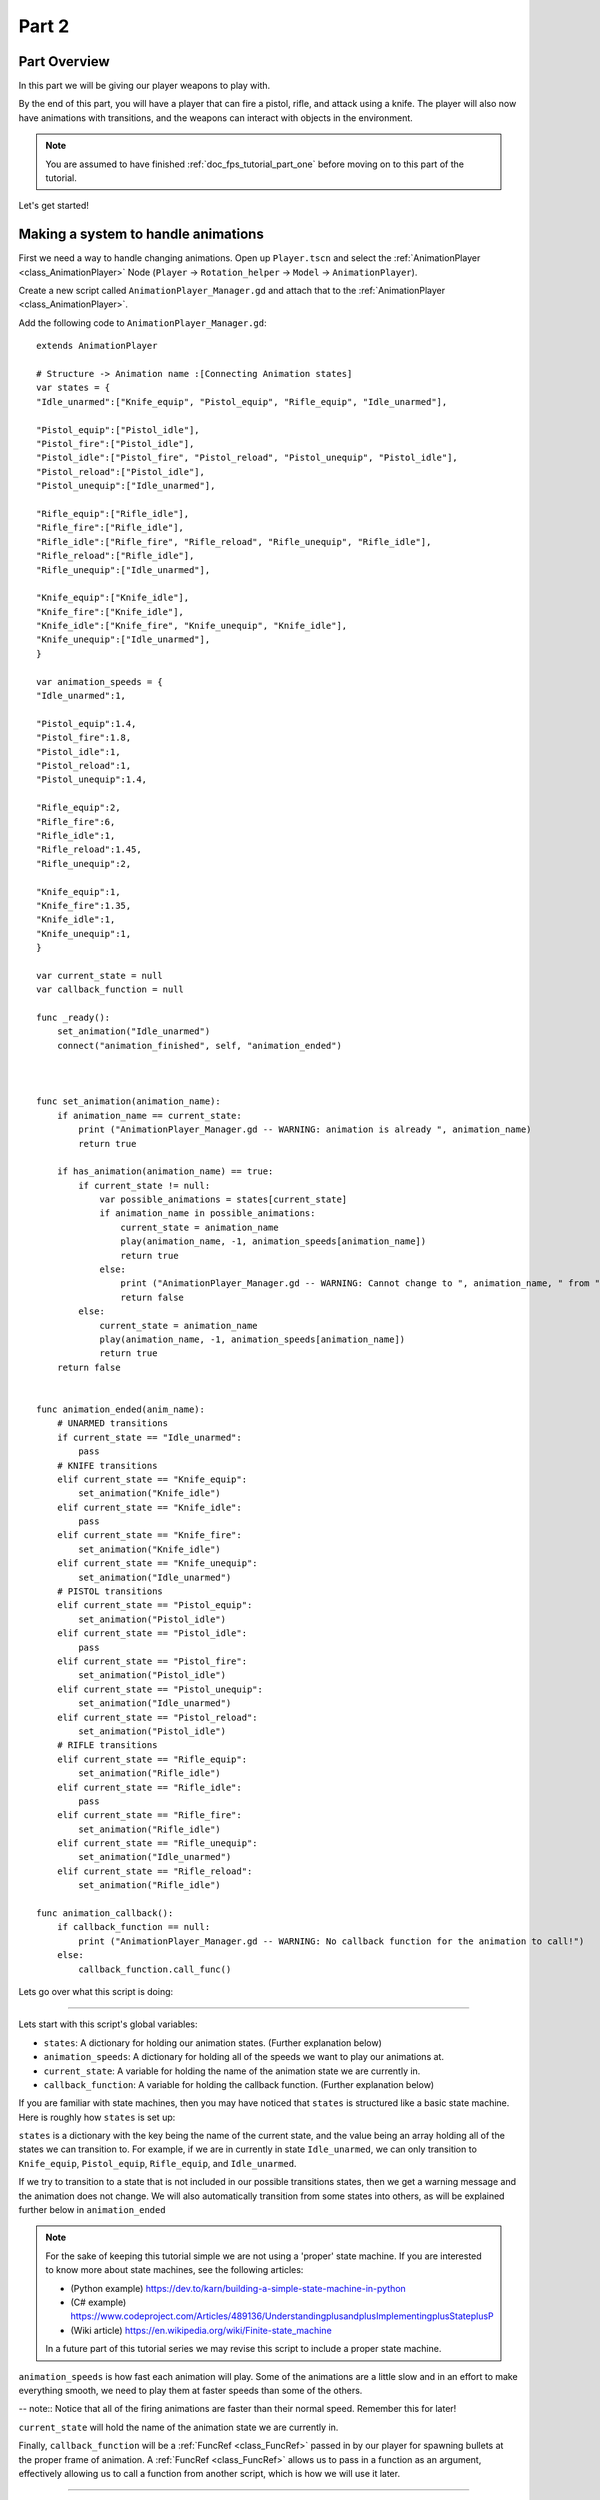 .. _doc_fps_tutorial_part_two:

Part 2
======

Part Overview
-------------

In this part we will be giving our player weapons to play with.

.. image:: img/PartTwoFinished.png

By the end of this part, you will have a player that can fire a pistol,
rifle, and attack using a knife. The player will also now have animations with transitions,
and the weapons can interact with objects in the environment.

.. note:: You are assumed to have finished :ref:`doc_fps_tutorial_part_one` before moving on to this part of the tutorial.

Let's get started!

Making a system to handle animations
------------------------------------

First we need a way to handle changing animations. Open up ``Player.tscn`` and select the :ref:`AnimationPlayer <class_AnimationPlayer>`
Node (``Player`` -> ``Rotation_helper`` -> ``Model`` -> ``AnimationPlayer``).

Create a new script called ``AnimationPlayer_Manager.gd`` and attach that to the :ref:`AnimationPlayer <class_AnimationPlayer>`.

Add the following code to ``AnimationPlayer_Manager.gd``:

::

    extends AnimationPlayer
    
    # Structure -> Animation name :[Connecting Animation states]
    var states = {
    "Idle_unarmed":["Knife_equip", "Pistol_equip", "Rifle_equip", "Idle_unarmed"],

    "Pistol_equip":["Pistol_idle"],
    "Pistol_fire":["Pistol_idle"],
    "Pistol_idle":["Pistol_fire", "Pistol_reload", "Pistol_unequip", "Pistol_idle"],
    "Pistol_reload":["Pistol_idle"],
    "Pistol_unequip":["Idle_unarmed"],

    "Rifle_equip":["Rifle_idle"],
    "Rifle_fire":["Rifle_idle"],
    "Rifle_idle":["Rifle_fire", "Rifle_reload", "Rifle_unequip", "Rifle_idle"],
    "Rifle_reload":["Rifle_idle"],
    "Rifle_unequip":["Idle_unarmed"],

    "Knife_equip":["Knife_idle"],
    "Knife_fire":["Knife_idle"],
    "Knife_idle":["Knife_fire", "Knife_unequip", "Knife_idle"],
    "Knife_unequip":["Idle_unarmed"],
    }

    var animation_speeds = {
    "Idle_unarmed":1,

    "Pistol_equip":1.4,
    "Pistol_fire":1.8,
    "Pistol_idle":1,
    "Pistol_reload":1,
    "Pistol_unequip":1.4,

    "Rifle_equip":2,
    "Rifle_fire":6,
    "Rifle_idle":1,
    "Rifle_reload":1.45,
    "Rifle_unequip":2,

    "Knife_equip":1,
    "Knife_fire":1.35,
    "Knife_idle":1,
    "Knife_unequip":1,
    }

    var current_state = null
    var callback_function = null

    func _ready():
        set_animation("Idle_unarmed")
        connect("animation_finished", self, "animation_ended")



    func set_animation(animation_name):
        if animation_name == current_state:
            print ("AnimationPlayer_Manager.gd -- WARNING: animation is already ", animation_name)
            return true

        if has_animation(animation_name) == true:
            if current_state != null:
                var possible_animations = states[current_state]
                if animation_name in possible_animations:
                    current_state = animation_name
                    play(animation_name, -1, animation_speeds[animation_name])
                    return true
                else:
                    print ("AnimationPlayer_Manager.gd -- WARNING: Cannot change to ", animation_name, " from ", current_state)
                    return false
            else:
                current_state = animation_name
                play(animation_name, -1, animation_speeds[animation_name])
                return true
        return false


    func animation_ended(anim_name):
        # UNARMED transitions
        if current_state == "Idle_unarmed":
            pass
        # KNIFE transitions
        elif current_state == "Knife_equip":
            set_animation("Knife_idle")
        elif current_state == "Knife_idle":
            pass
        elif current_state == "Knife_fire":
            set_animation("Knife_idle")
        elif current_state == "Knife_unequip":
            set_animation("Idle_unarmed")
        # PISTOL transitions
        elif current_state == "Pistol_equip":
            set_animation("Pistol_idle")
        elif current_state == "Pistol_idle":
            pass
        elif current_state == "Pistol_fire":
            set_animation("Pistol_idle")
        elif current_state == "Pistol_unequip":
            set_animation("Idle_unarmed")
        elif current_state == "Pistol_reload":
            set_animation("Pistol_idle")
        # RIFLE transitions
        elif current_state == "Rifle_equip":
            set_animation("Rifle_idle")
        elif current_state == "Rifle_idle":
            pass
        elif current_state == "Rifle_fire":
            set_animation("Rifle_idle")
        elif current_state == "Rifle_unequip":
            set_animation("Idle_unarmed")
        elif current_state == "Rifle_reload":
            set_animation("Rifle_idle")

    func animation_callback():
        if callback_function == null:
            print ("AnimationPlayer_Manager.gd -- WARNING: No callback function for the animation to call!")
        else:
            callback_function.call_func()

Lets go over what this script is doing:

_________

Lets start with this script's global variables:

- ``states``: A dictionary for holding our animation states. (Further explanation below)
- ``animation_speeds``: A dictionary for holding all of the speeds we want to play our animations at.
- ``current_state``: A variable for holding the name of the animation state we are currently in.
- ``callback_function``: A variable for holding the callback function. (Further explanation below)

If you are familiar with state machines, then you may have noticed that ``states`` is structured
like a basic state machine. Here is roughly how ``states`` is set up:

``states`` is a dictionary with the key being the name of the current state, and the value being
an array holding all of the states we can transition to. For example, if we are in currently in
state ``Idle_unarmed``, we can only transition to ``Knife_equip``, ``Pistol_equip``, ``Rifle_equip``, and
``Idle_unarmed``.

If we try to transition to a state that is not included in our possible transitions states,
then we get a warning message and the animation does not change. We will also automatically
transition from some states into others, as will be explained further below in ``animation_ended``

.. note:: For the sake of keeping this tutorial simple we are not using a 'proper'
          state machine. If you are interested to know more about state machines,
          see the following articles:

          - (Python example) https://dev.to/karn/building-a-simple-state-machine-in-python
          - (C# example) https://www.codeproject.com/Articles/489136/UnderstandingplusandplusImplementingplusStateplusP
          - (Wiki article) https://en.wikipedia.org/wiki/Finite-state_machine

          In a future part of this tutorial series we may revise this script to include a proper state machine.

``animation_speeds`` is how fast each animation will play. Some of the animations are a little slow
and in an effort to make everything smooth, we need to play them at faster speeds than some
of the others.

-- note:: Notice that all of the firing animations are faster than their normal speed. Remember this for later!

``current_state`` will hold the name of the animation state we are currently in.

Finally, ``callback_function`` will be a :ref:`FuncRef <class_FuncRef>` passed in by our player for spawning bullets
at the proper frame of animation. A :ref:`FuncRef <class_FuncRef>` allows us to pass in a function as an argument,
effectively allowing us to call a function from another script, which is how we will use it later.

_________

Now lets look at ``_ready``. First we are setting our animation to ``Idle_unarmed``, using the ``set_animation`` function,
so we for sure start in that animation. Next we connect the ``animation_finished`` signal to this script and assign
it to call ``animation_ended``.

_________

Lets look at ``set_animation`` next.

``set_animation`` sets the animation to the that of the passed in
animation state *if* we can transition to it. In other words, if the animation state we are currently in
has the passed in animation state name in ``states``, then we will change to that animation.

First we check if the passed in animation is the same as the animation state we are currently in.
If it is, then we write a warning to the console and return ``true``.

Next we see if :ref:`AnimationPlayer <class_AnimationPlayer>` has the passed in animation using ``has_animation``. If it does not, we return ``false``.

Then we check if ``current_state`` is set or not. If ``current_state`` is *not* currently set, we
set ``current_state`` to the passed in animation and tell :ref:`AnimationPlayer <class_AnimationPlayer>` to start playing the animation with
a blend time of ``-1`` and at the speed set in ``animation_speeds`` and then we return ``true``.

If we have a state in ``current_state``, then we get all of the possible states we can transition to.
If the animation name is in the array of possible transitions, then we set ``current_state`` to the passed
in animation, tell :ref:`AnimationPlayer <class_AnimationPlayer>` to play the animation with a blend time of ``-1`` at the speed set in ``animation_speeds``
and then we return ``true``.

_________

Now lets look at ``animation_ended``.

``animation_ended`` is the function that will be called by :ref:`AnimationPlayer <class_AnimationPlayer>` when it's done playing a animation.


For certain animation states, we may need to transition into another state when its finished. To handle this, we
check for every possible animation state. If we need to, we transition into another state.

.. warning:: If you are using your own animated models, make sure that none of the animations are set
             to loop. Looping animations do not send the ``animation_finished`` signal when they reach
             the end of the animation and are about to loop.

.. note:: the transitions in ``animation_ended`` ideally would be part of the data in ``states``, but in
          an effort to make the tutorial easier to understand, we'll just hard code each state transition
          in ``animation_ended``.

_________

Finally we have ``animation_callback``. This function will be called by a function track in our animations.
If we have a :ref:`FuncRef <class_FuncRef>` assigned to ``callback_function``, then we call that passed in function. If we do not
have a :ref:`FuncRef <class_FuncRef>` assigned to ``callback_function``, we print out a warning to the console.

.. tip:: Try running ``Testing_Area.tscn`` just to make sure there is no runtime issues. If the game runs but nothing
         seems to have changed, then everything is working correctly.

Getting the animations ready
----------------------------

Now that we have a working animation manager, we need to call it from our player script.
Before that though, we need to set some animation callback tracks in our firing animations.

Open up ``Player.tscn`` if you don't have it open and navigate to the :ref:`AnimationPlayer <class_AnimationPlayer>` node
(``Player`` -> ``Rotation_helper`` -> ``Model`` -> ``AnimationPlayer``).

We need to attach a function track to three of our animations: The firing animation for the pistol, rifle, and knife.
Let's start with the pistol. Click the animation drop down list and select "Pistol_fire".

Now scroll down to the very bottom of the list of animation tracks. The final item in the list should read
``Armature/Skeleton:Left_UpperPointer``. Now at the bottom of the list, click the plus icon on the bottom
bar of animation window, right next to the loop button and the up arrow.

.. image:: img/AnimationPlayerAddTrack.png

This will bring up a window with three choices. We're wanting to add a function callback track, so click the
option that reads "Add Call Func Track". This will open a window showing the entire node tree. Navigate to the
:ref:`AnimationPlayer <class_AnimationPlayer>` node, select it, and press OK.

.. image:: img/AnimationPlayerCallFuncTrack.png

Now at the bottom of list of animation tracks you will have a green track that reads "AnimationPlayer".
Now we need to add the point where we want to call our callback function. Scrub the timeline until you
reach the point where the muzzle just starts to flash.

.. note:: The timeline is the window where all of the points in our animation are stored. Each of the little
          points represents a point of animation data.

          Scrubbing the timeline means moving ourselves through the animation. So when we say "scrub the timeline
          until you reach a point", what we mean is move through the animation window until you reach the a point
          on the timeline.

          Also, the muzzle of a gun is the end point where the bullet comes out. The muzzle flash is the flash of
          light that escapes the muzzle when a bullet is fired. The muzzle is also sometimes referred to as the
          barrel of the gun.

.. tip:: For finer control when scrubbing the timeline, press ``control`` and scroll forwards with the mouse wheel to zoom in.
         Scrolling backwards will zoom out.

         You can also change how the timeline scrubbing snaps by changing the value in ``Step (s)`` to a lower/higher value.

Once you get to a point you like, press the little green plus symbol on the far right side of the
``AnimationPlayer`` track. This will place a little green point at the position you are currently
at in the animation on your ``AnimationPlayer`` track.

.. image:: img/AnimationPlayerAddPoint.png

Now we have one more step before we are done with the pistol. Select the "enable editing of individual keys"
button on the far right corner of the animation window. It looks like a pencil with a little point beside it.

.. image:: img/AnimationPlayerEditPoints.png

Once you've click that, a new window will open on the right side. Now click the green point on the ``AnimationPlayer``
track. This will bring up the information associated with that point in the timeline. In the empty name field, enter
"animation_callback" and press ``enter``.

Now when we are playing this animation the callback function will be triggered at that specific point of the animation.

.. warning:: Be sure to press the "enable editing of individual keys" button again to turn off the ability to edit individual keys
              so you cannot change one of the transform tracks by accident!

_________

Let's repeat the process for the rifle and knife firing animations!

.. note:: Because the process is exactly the same as the pistol, the process is going to explained in a little less depth.
          Follow the steps in the above if you get lost! It is exactly the same, just on a different animation.

Go to the "Rifle_fire" animation from the animation drop down. Add the function callback track once you reach the bottom of the
animation track list by clicking the little plus icon at the bottom of the screen. Find the point where the muzzle just starts
to flash and click the little green plus symbol to add a function callback point at that position on the track.

Next, click the "enable editing of individual keys" button.
Select the newly created function callback point, put "animation_callback" into the name field and press ``enter``.
Click the "enable editing of individual keys" button again to turn off individual key editing.
so we cannot change one of the transform tracks by accident.

Now we just need to apply the callback function track to the knife animation. Select the "Knife_fire" animation and scroll to the bottom of the
animation tracks. Click the plus symbol at the bottom of the animation window and add a function callback track.
Next find a point around the first third of the animation to place the animation callback function point at.

.. note:: We will not actually be firing the knife, and the animation really is a stabbing animation rather than a firing one.
         For this tutorial we are just reusing the gun firing logic for our knife, so the animation has been named in a style that
         is consistent with the other animations.

From there click the little green plus to add a function callback point at the current position. Then click the "enable editing of individual keys"
button, the button with a plus at the bottom right side of the animation window.
Select the newly created function callback point, put "animation_callback" into the name field and press ``enter``.
Click the "enable editing of individual keys" button again to turn off individual key editing.
so we cannot change one of the transform tracks by accident.

.. tip:: Be sure to save your work!

With that done, we are almost ready to start adding the ability to fire to our player script! We just need to setup one last scene:
The scene for our bullet object.

Creating the bullet scene
-------------------------

There are several ways to handle a gun's bullets in video games. In this tutorial series,
we will be exploring two of the more common ways: Objects, and raycasts.

_________

One of the two ways is using a bullet object. This will be an object that travels through the world and handles
its own collision code. This method we create/spawn a bullet object in the direction our gun is facing, and then
it sends itself forward.

There are several advantages to this method. The first being we do not have to store the bullets in our player. We can simply create the bullet
and then move on, and the bullet itself with handle checking for collisions, sending the proper signal(s) to the object it collides with, and destroying itself.

Another advantage is we can have more complex bullet movement. If we want to make the bullet fall ever so slightly as time goes on, we can make the bullet
controlling script slowly push the bullet towards the ground. Using a object also makes the bullet take time to reach its target, it doesn't just instantly
hit whatever its pointed at. This feels more realistic because nothing in real life really moves instantly from one point to another.

One of the huge disadvantages performance. While having each bullet calculate their own paths and handle their own collision allows for a lot of flexibility,
it comes at the cost of performance. With this method we are calculating every bullet's movement every step, and while this may not be a problem for a few dozen
bullets, it can become a huge problem when you potentially have several hundred bullets.

Despite the performance hit, many first person shooters include some form of object bullets. Rocket launchers are a prime example because in many
first person shooters, Rockets do not just instantly explode at their target position. You can also find bullets as object many times with grenades
because they generally bounce around the world before exploding.

.. note:: While I cannot say for sure this is the case, these games *probably* use bullet objects in some form or another:
          (These are entirely from my observations. **They may be entirely wrong**. I have never worked on **any** of the following games)

          - Halo (Rocket launchers, fragment grenades, sniper rifles, brute shot, and more)
          - Destiny (Rocket launchers, grenades, fusion rifles, sniper rifles, super moves, and more)
          - Call of Duty (Rocket launchers, grenades, ballistic knives, crossbows, and more)
          - Battlefield (Rocket launchers, grenades, claymores, mortars, and more)

Another disadvantage with bullet objects is networking. Bullet objects have to sync the positions (at least) with however many clients are connected
to the server.

While we are not implementing any form of networking (as that would be it's own entire tutorial series), it is a consideration
to keep in mind when creating your first person shooter, especially if you plan on adding some form of networking in the future.

_________

The other way of handling bullet collisions we will be looking at, is raycasting.

This method is extremely common in guns that have fast moving bullets that rarely change trajectory change over time.

Instead of creating a bullet object and sending it through space, we instead send a ray starting from the barrel/muzzle of the gun forwards.
We set the raycast's origin to the starting position of the bullet, and based on the length we can adjust how far the bullet 'travels' through space.

.. note:: While I cannot say for sure this is the case, these games *probably* use raycasts in some form or another:
          (These are entirely from my observations. **They may be entirely wrong**. I have never worked on **any** of the following games)

          - Halo (Assault rifles, DMRs, battle rifles, covenant carbine, spartan laser, and more)
          - Destiny (Auto rifles, pulse rifles, scout rifles, hand cannons, machine guns, and more)
          - Call of Duty (Assault rifles, light machine guns, sub machine guns, pistols, and more)
          - Battlefield (Assault rifles, SMGs, carbines, pistols, and more)

One huge advantage for this method is it's really light on performance.
Sending a couple hundred rays through space is *way* easier for the computer to calculate than sending a couple hundred
bullet objects.

Another advantage is we can instantly know if we've hit something or not exactly when we call for it. For networking this is important because we do not need
to sync the bullet movements over the Internet, we just need to send whether or not the raycast hit.

Raycasting does have some disadvantages though. One major disadvantage is we cannot easily cast a ray in anything but a linear line.
This means we can only fire in a straight line for however long our ray length is. You can create the illusion of bullet movement by casting
multiple rays at different positions, but not only is this hard to implement in code, it is also is heavier on performance.

Another disadvantage is we cannot see the bullet. With bullet objects we can actually see the bullet travel through space if we attach a mesh
to it, but because raycasts happen instantly, we do not really have a decent way of showing the bullets. You could draw a line from the origin of the
raycast to the point where the raycast collided, and that is one popular way of showing raycasts. Another way is simply not drawing the raycast
at all, because theoretically the bullets move so fast our eyes could not see it anyway.

_________

Lets get the bullet object setup. This is what our pistol will create when the "Pistol_fire" animation callback function is called.

Open up ``Bullet_Scene.tscn``. The scene contains :ref:`Spatial <class_Spatial>` node called bullet, with a :ref:`MeshInstance <class_MeshInstance>`
and an :ref:`Area <class_Area>` with a :ref:`CollisionShape <class_CollisionShape>` childed to it.

Create a new script called ``Bullet_script.gd`` and attach it to the ``Bullet`` :ref:`Spatial <class_Spatial>`.

We are going to move the entire bullet object at the root (``Bullet``). We will be using the :ref:`Area <class_Area>` to check whether or not we've collided with something

.. note:: Why are we using a :ref:`Area <class_Area>` and not a :ref:`RigidBody <class_RigidBody>`? The mean reason we're not using a :ref:`RigidBody <class_RigidBody>`
          is because we do not want the bullet to interact with other :ref:`RigidBody <class_RigidBody>` nodes.
          By using an :ref:`Area <class_Area>` we are assuring that none of the other :ref:`RigidBody <class_RigidBody>` nodes, including other bullets, will be effected.

          Another reason is simply because it is easier to detect collisions with a :ref:`Area <class_Area>`!

Here's the script that will control our bullet:

::

    extends Spatial

    const BULLET_SPEED = 80
    const BULLET_DAMAGE = 15

    const KILL_TIMER = 4
    var timer = 0

    var hit_something = false

    func _ready():
        get_node("Area").connect("body_entered", self, "collided")
        set_physics_process(true)


    func _physics_process(delta):
        var forward_dir = global_transform.basis.z.normalized()
        global_translate(forward_dir * BULLET_SPEED * delta)

        timer += delta;
        if timer >= KILL_TIMER:
            queue_free()


    func collided(body):
        if hit_something == false:
            if body.has_method("bullet_hit"):
                body.bullet_hit(BULLET_DAMAGE, self.global_transform.origin)

        hit_something = true
        queue_free()


Lets go through the script:

_________

First we define a few global variables:

- ``BULLET_SPEED``: The speed the bullet travels at.
- ``BULLET_DAMAGE``: The damage the bullet will cause to whatever it collides with.
- ``KILL_TIMER``: How long the bullet can last without hitting anything.
- ``timer``: A float for tracking how long we've been alive.
- ``hit_something``: A boolean for tracking whether or not we've hit something.

With the exception of ``timer`` and ``hit_something``, all of these variables
change how the bullet interacts with the world.

.. note:: The reason we are using a kill timer is so we do not have a case where we
          get a bullet traveling forever. By using a kill timer, we can assure that
          no bullets will just travel forever and consume resources.

_________

In ``_ready`` we set the area's ``body_entered`` signal to ourself so that it calls
the ``collided`` function. Then we set ``_physics_process`` to ``true``.

_________

``_physics_process`` gets the bullet's local ``Z`` axis. If you look in at the scene
in local mode, you will find that the bullet faces the positive local ``Z`` axis.

Next we translate the entire bullet by that forward direction, multiplying in our speed and delta time.

After that we add delta time to our timer and check if the timer has as long or longer
than our ``KILL_TIME`` constant. If it has, we use ``queue_free`` to free ourselves.

_________

In ``collided`` we check if we've hit something yet or not.

Remember that ``collided`` is
only called when a body has entered the :ref:`Area <class_Area>` node. If we have not already collided with
something, we then proceed to check if the body we've collided with has a function/method
called ``bullet_hit``. If it does, we call it and pass in our damage and our position.

.. note:: in ``collided``, the passed in body can be a :ref:`StaticBody <class_StaticBody>`,
          :ref:`RigidBody <class_RigidBody>`, or :ref:`KinematicBody <class_KinematicBody>`

Then we set ``hit_something`` to ``true`` because regardless of whether or not the body
the bullet collided with has the ``bullet_hit`` function/method, it has hit something.

Then we free the bullet using ``queue_free``.

.. tip:: You may be wondering why we even have a ``hit_something`` variable if we
         free the bullet using ``queue_free`` as soon as it hits something.

         The reason we need to track whether we've hit something or not is because ``queue_free``
         does not immediately free the node, so the bullet could collide with another body
         before Godot has a chance to free it. By tracking if the bullet has hit something
         we can make sure that the bullet will only hit one object.


_________

Before we start programming the player again, let's take a quick look at ``Player.tscn``.
Open up ``Player.tscn`` again.

Expand ``Rotation_helper`` and notice how it has two nodes: ``Gun_fire_points`` and
``Gun_aim_point``.

``Gun_aim_point`` is the point that the bullets will be aiming at. Notice how it
is lined up with the center of the screen and pulled a distance forward on the Z
axis. ``Gun_aim_point`` will serve as the point where the bullets will for sure collide
with as it goes along.

.. note:: There is a invisible mesh instance for debugging purposes. The mesh is
          a small sphere that visually shows where the bullets will be aiming at.

Open up ``Gun_fire_points`` and you'll find three more :ref:`Spatial <class_Spatial>` nodes, one for each
weapon.

Open up ``Rifle_point`` and you'll find a :ref:`Raycast <class_Raycast>` node. This is where
we will be sending the raycasts for our rilfe's bullets.
The length of the raycast will dictate how far our the bullets will travel.

We are using a :ref:`Raycast <class_Raycast>` node to handle the rifle's bullet because
we want to fire lots of bullets quickly. If we use bullet objects, it is quite possible
we could run into performance issues on older machines.

.. note:: If you are wondering where the positions of the points came from, they
          are the rough positions of the ends of each weapon. You can see this by
          going to ``AnimationPlayer``, selecting one of the firing animations
          and scrubbing through the timeline. The point for each weapon should mostly line
          up with the end of each weapon.

Open up ``Knife_point`` and you'll find a :ref:`Area <class_Area>` node. We are using a :ref:`Area <class_Area>` for the knife
because we only care for all of the bodies close to us, and because our knife does
not fire into space. If we were making a throwing knife, we would likely spawn a bullet
object that looks like a knife.

Finally, we have ``Pistol point``. This is the point where we will be creating/instancing
our bullet objects. We do not need any additional nodes here, as the bullet handles all
of its own collision detection.

Now that we've seen how we will handle our other weapons, and where we will spawn the bullets,
let's start working on making them work.

.. note:: You can also look at the HUD nodes if you want. There is nothing fancy there and other
         than using a single :ref:`Label <class_Label>`, we will not be touching any of those nodes.
         Check :ref:`doc_design_interfaces_with_the_control_nodes` for a tutorial on using GUI nodes.

         The GUI provided in this tutorial is *very* basic. Maybe in a later part we will
         revise the GUI, but for now we are going to just use this GUI as it will serve our needs for now.

Making the weapons work
-----------------------

Lets start making the weapons work in ``Player.gd``.

First lets start by adding some global variables we'll need for the weapons:

::

    # Place before _ready
    var animation_manager;

    var current_gun = "UNARMED"
    var changing_gun = false

    var bullet_scene = preload("Bullet_Scene.tscn")

    var health = 100

    const RIFLE_DAMAGE = 4
    const KNIFE_DAMAGE = 40

    var UI_status_label

Let's go over what these new variables will do:

- ``animation_manager``: This will hold the :ref:`AnimationPlayer <class_AnimationPlayer>` node and its script, which we wrote previously.
- ``current_gun``: This is the name of the gun we are currently using. It has four possible values: ``UNARMED``, ``KNIFE``, ``PISTOL``, and ``RIFLE``.
- ``changing_gun``: A boolean to track whether or not we are changing guns/weapons.
- ``bullet_scene``: The bullet scene we worked on earlier, ``Bullet_Scene.tscn``. We need to load it here so we can create/spawn it when the pistol fires
- ``health``: How much health our player has. In this part of the tutorial we will not really be using it.
- ``RIFLE_DAMAGE``: How much damage a single rifle bullet causes.
- ``KNIFE_DAMAGE``: How much damage a single knife stab/swipe causes.
- ``UI_status_label``: A label to show how much health we have, and how much ammo we have both in our gun and in reserves.

_________

Next we need to add a few things in ``_ready``. Here's the new ``_ready`` function:

::

    func _ready():
        camera = get_node("Rotation_helper/Camera")
        camera_holder = get_node("Rotation_helper")

        animation_manager = get_node("Rotation_helper/Model/AnimationPlayer")
        animation_manager.callback_function = funcref(self, "fire_bullet")

        set_physics_process(true)

        Input.set_mouse_mode(Input.MOUSE_MODE_CAPTURED)
        set_process_input(true)

        # Make sure the bullet spawn point, the raycast, and the knife area are all aiming at the center of the screen
        var gun_aim_point_pos = get_node("Rotation_helper/Gun_aim_point").global_transform.origin
        get_node("Rotation_helper/Gun_fire_points/Pistol_point").look_at(gun_aim_point_pos, Vector3(0, 1, 0))
        get_node("Rotation_helper/Gun_fire_points/Rifle_point").look_at(gun_aim_point_pos, Vector3(0, 1, 0))
        get_node("Rotation_helper/Gun_fire_points/Knife_point").look_at(gun_aim_point_pos, Vector3(0, 1, 0))

        # Because we have the camera rotated by 180 degrees, we need to rotate the points around by 180
        # degrees on their local Y axis because otherwise the bullets will fire backwards
        get_node("Rotation_helper/Gun_fire_points/Pistol_point").rotate_object_local(Vector3(0, 1, 0), deg2rad(180))
        get_node("Rotation_helper/Gun_fire_points/Rifle_point").rotate_object_local(Vector3(0, 1, 0), deg2rad(180))
        get_node("Rotation_helper/Gun_fire_points/Knife_point").rotate_object_local(Vector3(0, 1, 0), deg2rad(180))

        UI_status_label = get_node("HUD/Panel/Gun_label")
        flashlight = get_node("Rotation_helper/Flashlight")

Let's go over what's changed.

First we get the :ref:`AnimationPlayer <class_AnimationPlayer>` node and assign it to our animation_manager variable. Then we set the callback function
to a :ref:`FuncRef <class_FuncRef>` that will call the player's ``fire_bullet`` function. Right now we haven't written our fire_bullet function,
but we'll get there soon.

Then we get all of the weapon points and call each of their ``look_at``.
This will make sure they all are facing the gun aim point, which is in the center of our camera at a certain distance back.

Next we rotate all of those weapon points by ``180`` degrees on their ``Y`` axis. This is because our camera is pointing backwards.
If we did not rotate all of these weapon points by ``180`` degrees, all of the weapons would fire backwards at ourselves.

Finally, we get the UI :ref:`Label <class_Label>` from our HUD.

_________

Lets add a few things to ``_physics_process`` so we can fire our weapons. Here's the new code:

::

    func _physics_process(delta):
        var dir = Vector3()
        var cam_xform = camera.get_global_transform()
    
    
        if Input.is_action_pressed("movement_forward"):
            dir += -cam_xform.basis.z.normalized()
        if Input.is_action_pressed("movement_backward"):
            dir += cam_xform.basis.z.normalized()
        if Input.is_action_pressed("movement_left"):
            dir += -cam_xform.basis.x.normalized()
        if Input.is_action_pressed("movement_right"):
            dir += cam_xform.basis.x.normalized()
    
    
        if is_on_floor():
            if Input.is_action_just_pressed("movement_jump"):
                vel.y = JUMP_SPEED
    
        if Input.is_action_just_pressed("flashlight"):
            if flashlight.is_visible_in_tree():
                flashlight.hide()
            else:
                flashlight.show()
    
        if Input.is_action_pressed("movement_sprint"):
            is_sprinting = true;
        else:
            is_sprinting = false;
    
        dir.y = 0
        dir = dir.normalized()
    
        var grav = norm_grav
    
        vel.y += delta*grav
    
        var hvel = vel
        hvel.y = 0
    
        var target = dir
        if is_sprinting:
            target *= MAX_SPRINT_SPEED
        else:
            target *= MAX_SPEED
    
        var accel
        if dir.dot(hvel) > 0:
            if is_sprinting:
                accel = SPRINT_ACCEL
            else:
                accel = ACCEL
        else:
            accel = DEACCEL
    
        hvel = hvel.linear_interpolate(target, accel*delta)
        vel.x = hvel.x
        vel.z = hvel.z
        vel = move_and_slide(vel,Vector3(0,1,0), 0.05, 4, deg2rad(MAX_SLOPE_ANGLE))
    
    
        if Input.is_action_just_pressed("ui_cancel"):
            if Input.get_mouse_mode() == Input.MOUSE_MODE_VISIBLE:
                Input.set_mouse_mode(Input.MOUSE_MODE_CAPTURED)
            else:
                Input.set_mouse_mode(Input.MOUSE_MODE_VISIBLE)
    
        # NEW CODE
        if changing_gun == false:
            if Input.is_key_pressed(KEY_1):
                current_gun = "UNARMED"
                changing_gun = true
            elif Input.is_key_pressed(KEY_2):
                current_gun = "KNIFE"
                changing_gun = true
            elif Input.is_key_pressed(KEY_3):
                current_gun = "PISTOL"
                changing_gun = true
            elif Input.is_key_pressed(KEY_4):
                current_gun = "RIFLE"
                changing_gun = true
    
        if changing_gun == true:
            if current_gun != "PISTOL":
                if animation_manager.current_state == "Pistol_idle":
                    animation_manager.set_animation("Pistol_unequip")
            if current_gun != "RIFLE":
                if animation_manager.current_state == "Rifle_idle":
                    animation_manager.set_animation("Rifle_unequip")
            if current_gun != "KNIFE":
                if animation_manager.current_state == "Knife_idle":
                    animation_manager.set_animation("Knife_unequip")
    
            if current_gun == "UNARMED":
                if animation_manager.current_state == "Idle_unarmed":
                    changing_gun = false
    
        elif current_gun == "KNIFE":
            if animation_manager.current_state == "Knife_idle":
                changing_gun = false
            if animation_manager.current_state == "Idle_unarmed":
                animation_manager.set_animation("Knife_equip")
    
        elif current_gun == "PISTOL":
            if animation_manager.current_state == "Pistol_idle":
                changing_gun = false
            if animation_manager.current_state == "Idle_unarmed":
                animation_manager.set_animation("Pistol_equip")
    
        elif current_gun == "RIFLE":
            if animation_manager.current_state == "Rifle_idle":
                changing_gun = false
            if animation_manager.current_state == "Idle_unarmed":
                animation_manager.set_animation("Rifle_equip")
    
    
        # Firing the weapons
        if Input.is_action_pressed("fire"):
            if current_gun == "PISTOL":
                if animation_manager.current_state == "Pistol_idle":
                    animation_manager.set_animation("Pistol_fire")
            
            elif current_gun == "RIFLE":
                if animation_manager.current_state == "Rifle_idle":
                    animation_manager.set_animation("Rifle_fire")
            
            elif current_gun == "KNIFE":
                if animation_manager.current_state == "Knife_idle":
                    animation_manager.set_animation("Knife_fire")
    
        # HUD (UI)
        UI_status_label.text = "HEALTH: " + str(health)


Lets go over it one chunk at a time:

_________

First we have an if check to see if ``changing_gun`` is equal to ``false``. If it is, we
then check to see if the number keys ``1`` through ``4`` are pressed. If one of the keys
are pressed, we set current gun to the name of each weapon assigned to each key and set
``changing_gun`` to ``true``.

Then we check if ``changing_gun`` is ``true``. If it is ``true``, we then go through a series of checks.
The first set of checks is checking if we are in a idle animation that is not the weapon/gun we are trying
to change to, as then we'd be stuck in a loop.

Then we check if we are in an unarmed state. If we are and the newly selected 'weapon'
is ``UNARMED``, then we set ``changing_gun`` to ``false``.

If we are trying to change to any of the other weapons, we first check if we are in the
desired weapon's idle state. If we are, then we've successfully changed weapons and set
``changing_gun`` to false.

If we are not in the desired weapon's idle state, we then check if we are in the idle unarmed state.
This is because all unequip animations transition to idle unarmed, and because we can transition to
any equip animation from idle unarmed.

If we are in the idle unarmed state, we set the animation to the equip animation for the
desired weapon. Once the equip animation is finished, it will change to the idle state for that
weapon, which will pass the ``if`` check above.

_________

For firing the weapons we first check if the ``fire`` action is pressed or not.
If the fire action is pressed, we then check which weapon we are using.

If we are in a weapon's idle state, we then call set the animation to the weapon's fire animation.

_________

Now, we just need to add one more function to the player, and then the player is ready to start shooting!

We just need to add ``fire_bullet``, which will be called when by the :ref:`AnimationPlayer <class_AnimationPlayer>` at those
points we set earlier in the :ref:`AnimationPlayer <class_AnimationPlayer>` function track:

::

    func fire_bullet():
        if changing_gun == true:
            return

        # Pistol bullet handling: Spawn a bullet object!
        if current_gun == "PISTOL":
            var clone = bullet_scene.instance()
            var scene_root = get_tree().root.get_children()[0]
            scene_root.add_child(clone)

            clone.global_transform = get_node("Rotation_helper/Gun_fire_points/Pistol_point").global_transform
            # The bullet is a little too small (by default), so let's make it bigger!
            clone.scale = Vector3(4, 4, 4)

        # Rifle bullet handeling: Send a raycast!
        elif current_gun == "RIFLE":
            var ray = get_node("Rotation_helper/Gun_fire_points/Rifle_point/RayCast")
            ray.force_raycast_update()

            if ray.is_colliding():
                var body = ray.get_collider()
                if body.has_method("bullet_hit"):
                    body.bullet_hit(RIFLE_DAMAGE, ray.get_collision_point())

        # Knife bullet(?) handeling: Use an area!
        elif current_gun == "KNIFE":
            var area = get_node("Rotation_helper/Gun_fire_points/Knife_point/Area")
            var bodies = area.get_overlapping_bodies()

            for body in bodies:
                if body.has_method("bullet_hit"):
                    body.bullet_hit(KNIFE_DAMAGE, area.global_transform.origin)


Lets go over what this function is doing:

_________

First we check if we are changing weapons or not. If we are changing weapons, we do not want shoot so we just ``return``.

.. tip:: Calling ``return`` stops the rest of the function from being called. In this case, we are not returning a variable
         because we are only interested in not running the rest of the code, and because we are not looking for a returned
         variable either when we call this function.

Next we check which weapon we are using.

If we are using a pistol, we first create a ``Bullet_Scene.tscn`` instance and assign it to
a variable named ``clone``. Then we get the root node in the :ref:`SceneTree <class_SceneTree>`, which happens to be a :ref:`Viewport <class_Viewport>`.
We then get the first child of the :ref:`Viewport <class_Viewport>` and assign it to the ``scene_root`` variable.

We then add our newly instanced/created bullet as a child of ``scene_root``.

.. warning:: As mentioned later below in the section on adding sounds, this method makes a assumption. This will be explained later
             in the section on adding sounds in :ref:`doc_fps_tutorial_part_three`

Next we set the global :ref:`Transform <class_Transform>` of the bullet to that of the pistol bullet spawn point we
talked about earlier.

Finally, we set the scale a little bigger because the bullet normally is too small to see.

_______

For the rifle, we first get the :ref:`Raycast <class_Raycast>` node and assign it to a variable called ``ray``.
Then we call :ref:`Raycast <class_Raycast>`'s ``force_raycast_update`` function.

``force_raycast_update`` sends the :ref:`Raycast <class_Raycast>` out and collects the collision data as soon as we call it,
meaning we get frame perfect collision data and we do not need to worry about performance issues by having the
:ref:`Raycast <class_Raycast>` enabled all the time.

Next we check if the :ref:`Raycast <class_Raycast>` collided with anything. If it has, we then get the collision body
it collided with. If the body has the ``bullet_hit`` method/function, we then call it and pass
in ``RIFLE_DAMAGE`` and the position where the :ref:`Raycast <class_Raycast>` collided.

.. tip:: Remember how we mentioned the speed of the animations for firing was faster than
         the other animations? By changing the firing animation speeds, you can change how
         fast the weapon fires bullets!

_______

For the knife we first get the :ref:`Area <class_Area>` node and assign it to a variable named ``area``.
Then we get all of the collision bodies inside the :ref:`Area <class_Area>`. We loop through each one
and check if they have the ``bullet_hit`` method/function. If they do, we call it and pass
in ``KNIFE_DAMAGE`` and the global position of :ref:`Area <class_Area>`.

.. note:: While we could attempt to calculate a rough location for where the knife hit, we
          do not bother because using the area's position works well enough and the extra time
          needed to calculate a rough position for each body is not really worth the effort.

_______


Before we are ready to test our new weapons, we still have just a little bit of work to do.

Creating some test subjects
---------------------------

Create a new script by going to the scripting window, clicking "file", and selecting new.
Name this script "RigidBody_hit_test" and make sure it extends :ref:`RigidBody <class_RigidBody>`.

Now we just need to add this code:

::

    extends RigidBody

    func _ready():
        pass

    func bullet_hit(damage, bullet_hit_pos):
        var direction_vect = self.global_transform.origin - bullet_hit_pos
        direction_vect = direction_vect.normalized()

        self.apply_impulse(bullet_hit_pos, direction_vect * damage)


Lets go over how ``bullet_hit`` works:

First we get the direction from the bullet pointing towards our global :ref:`Transform <class_Transform>`.
We do this by subtracting the bullet's hit position from the :ref:`RigidBody <class_RigidBody>`'s position.
This results in a :ref:`Vector3 <class_Vector3>` that we can use to tell the direction the bullet collided into the
:ref:`RigidBody <class_RigidBody>` at.

We then normalize it so we do not get crazy results from collisions on the extremes
of the collision shape attached to the :ref:`RigidBody <class_RigidBody>`. Without normalizing shots farther
away from the center of the :ref:`RigidBody <class_RigidBody>` would cause a more noticeable reaction than
those closer to the center.

Finally, we apply an impulse at the passed in bullet collision position. With the force
being the directional vector times the damage the bullet is supposed to cause. This makes
the :ref:`RigidBody <class_RigidBody>` seem to move in response to the bullet colliding into it.

_______

Now we just need to attach this script to all of the :ref:`RigidBody <class_RigidBody>` nodes we want to effect.

Open up ``Testing_Area.tscn`` and select all of the cubes parented to the ``Cubes`` node.

.. tip:: If you select the top cube, and then hold down ``shift`` and select the last cube, Godot will
         select all of the cubes in between!

Once you have all of the cubes selected, scroll down in the inspector until you get to the
the "scripts" section. Click the drop down and select "Load". Open your newly created ``RigidBody_hit_test.gd`` script.

With that done, go give your guns a whirl! You should now be able to fire as many bullets as you want on the cubes and
they will move in response to the bullets colliding into them.

In :ref:`doc_fps_tutorial_part_three`, we will add ammo to the guns, as well as some sounds!
